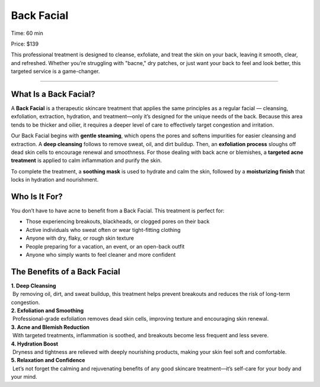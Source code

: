 .. modified_time: 2025-06-07T03:38:25.405Z

.. _h.u3umhyz4wqc9:

Back Facial
===========

|image1|

Time: 60 min

Price: $139

This professional treatment is designed to cleanse, exfoliate, and treat
the skin on your back, leaving it smooth, clear, and refreshed. Whether
you’re struggling with "bacne," dry patches, or just want your back to
feel and look better, this targeted service is a game-changer.

--------------

.. _h.tka5bz3h6adj:

What Is a Back Facial?
----------------------

A **Back Facial** is a therapeutic skincare treatment that applies the
same principles as a regular facial — cleansing, exfoliation,
extraction, hydration, and treatment—only it’s designed for the unique
needs of the back. Because this area tends to be thicker and oilier, it
requires a deeper level of care to effectively target congestion and
irritation.

Our Back Facial begins with **gentle steaming**, which opens the pores
and softens impurities for easier cleansing and extraction. A **deep
cleansing** follows to remove sweat, oil, and dirt buildup. Then, an
**exfoliation process** sloughs off dead skin cells to encourage renewal
and smoothness. For those dealing with back acne or blemishes, a
**targeted acne treatment** is applied to calm inflammation and purify
the skin.

To complete the treatment, a **soothing mask** is used to hydrate and
calm the skin, followed by a **moisturizing finish** that locks in
hydration and nourishment.

.. _h.e6wbk9qdveco:

Who Is It For?
--------------

You don’t have to have acne to benefit from a Back Facial. This
treatment is perfect for:

-  Those experiencing breakouts, blackheads, or clogged pores on their
   back
-  Active individuals who sweat often or wear tight-fitting clothing
-  Anyone with dry, flaky, or rough skin texture
-  People preparing for a vacation, an event, or an open-back outfit
-  Anyone who simply wants to feel cleaner and more confident

.. _h.dxbzygzsp50:

The Benefits of a Back Facial
-----------------------------

| **1. Deep Cleansing**
|  By removing oil, dirt, and sweat buildup, this treatment helps
  prevent breakouts and reduces the risk of long-term congestion.

| **2. Exfoliation and Smoothing**
|  Professional-grade exfoliation removes dead skin cells, improving
  texture and encouraging skin renewal.

| **3. Acne and Blemish Reduction**
|  With targeted treatments, inflammation is soothed, and breakouts
  become less frequent and less severe.

| **4. Hydration Boost**
|  Dryness and tightness are relieved with deeply nourishing products,
  making your skin feel soft and comfortable.

| **5. Relaxation and Confidence**
|  Let’s not forget the calming and rejuvenating benefits of any good
  skincare treatment—it’s self-care for your body and your mind.

.. |image1| image:: images/1.15-1.jpg
